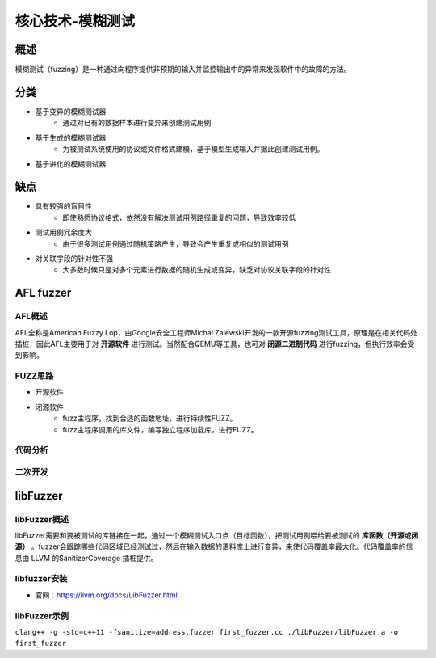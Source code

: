 核心技术-模糊测试
========================================

概述
----------------------------------------
模糊测试（fuzzing）是一种通过向程序提供非预期的输入并监控输出中的异常来发现软件中的故障的方法。

分类
----------------------------------------
+ 基于变异的模糊测试器
	- 通过对已有的数据样本进行变异来创建测试用例
+ 基于生成的模糊测试器
	- 为被测试系统使用的协议或文件格式建模，基于模型生成输入并据此创建测试用例。
+ 基于进化的模糊测试器
	
缺点
----------------------------------------
+ 具有较强的盲目性
	- 即使熟悉协议格式，依然没有解决测试用例路径重复的问题，导致效率较低
+ 测试用例冗余度大
	- 由于很多测试用例通过随机策略产生，导致会产生重复或相似的测试用例
+ 对关联字段的针对性不强
	- 大多数时候只是对多个元素进行数据的随机生成或变异，缺乏对协议关联字段的针对性
	
AFL fuzzer
----------------------------------------

AFL概述
~~~~~~~~~~~~~~~~~~~~~~~~~~~~~~~~~~~~~~~~
AFL全称是American Fuzzy Lop，由Google安全工程师Michał Zalewski开发的一款开源fuzzing测试工具，原理是在相关代码处插桩，因此AFL主要用于对 **开源软件** 进行测试。当然配合QEMU等工具，也可对 **闭源二进制代码** 进行fuzzing，但执行效率会受到影响。

FUZZ思路
~~~~~~~~~~~~~~~~~~~~~~~~~~~~~~~~~~~~~~~~
+ 开源软件
+ 闭源软件
	- fuzz主程序，找到合适的函数地址，进行持续性FUZZ。
	- fuzz主程序调用的库文件，编写独立程序加载库，进行FUZZ。

代码分析
~~~~~~~~~~~~~~~~~~~~~~~~~~~~~~~~~~~~~~~~

二次开发
~~~~~~~~~~~~~~~~~~~~~~~~~~~~~~~~~~~~~~~~

libFuzzer
----------------------------------------

libFuzzer概述
~~~~~~~~~~~~~~~~~~~~~~~~~~~~~~~~~~~~~~~~
libFuzzer需要和要被测试的库链接在一起，通过一个模糊测试入口点（目标函数），把测试用例喂给要被测试的 **库函数（开源或闭源）** 。fuzzer会跟踪哪些代码区域已经测试过，然后在输入数据的语料库上进行变异，来使代码覆盖率最大化。代码覆盖率的信息由 LLVM 的SanitizerCoverage 插桩提供。

libfuzzer安装
~~~~~~~~~~~~~~~~~~~~~~~~~~~~~~~~~~~~~~~~
+ 官网：https://llvm.org/docs/LibFuzzer.html

libFuzzer示例
~~~~~~~~~~~~~~~~~~~~~~~~~~~~~~~~~~~~~~~~
``clang++ -g -std=c++11 -fsanitize=address,fuzzer first_fuzzer.cc ./libFuzzer/libFuzzer.a -o first_fuzzer``